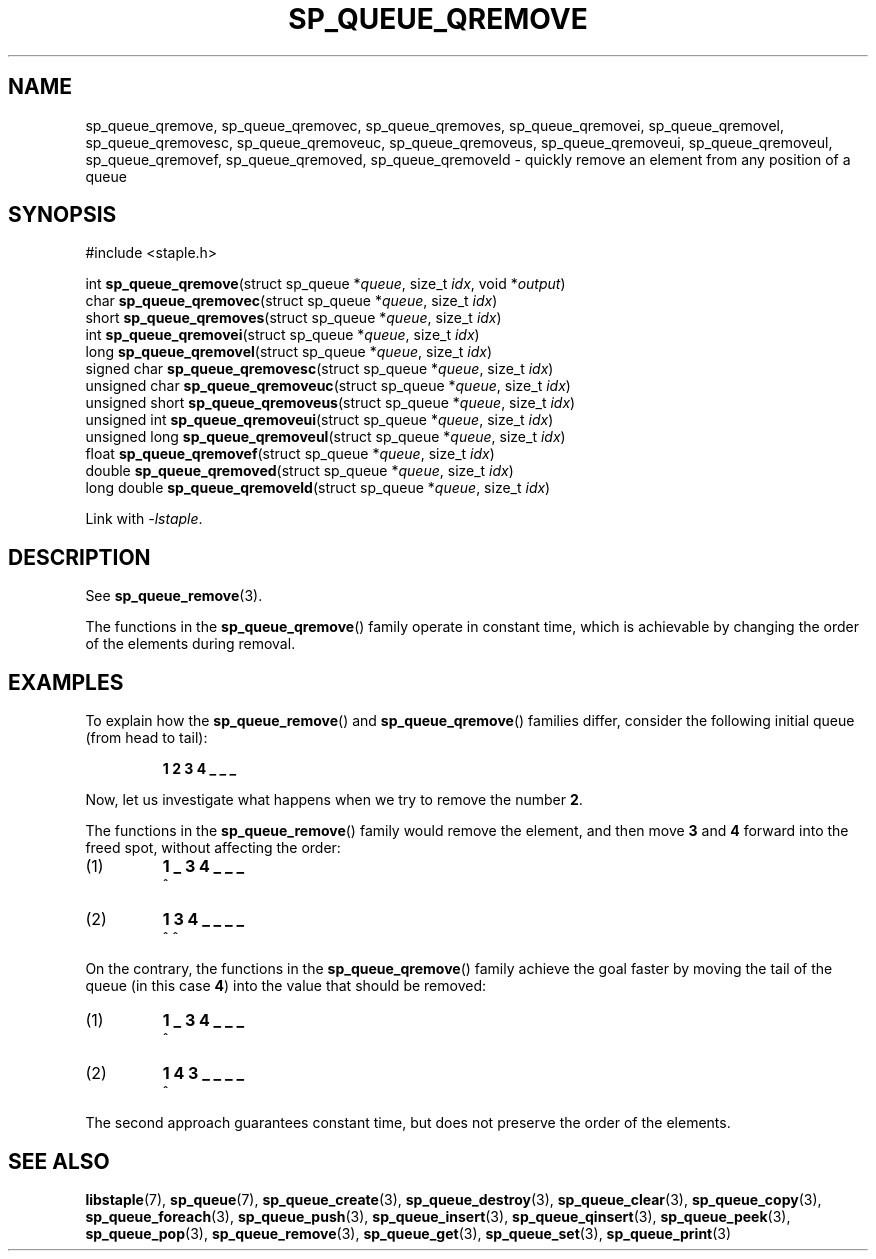.TH SP_QUEUE_QREMOVE 3 DATE "libstaple-VERSION"
.SH NAME
sp_queue_qremove, sp_queue_qremovec, sp_queue_qremoves,
sp_queue_qremovei, sp_queue_qremovel, sp_queue_qremovesc,
sp_queue_qremoveuc, sp_queue_qremoveus, sp_queue_qremoveui,
sp_queue_qremoveul, sp_queue_qremovef, sp_queue_qremoved,
sp_queue_qremoveld \- quickly remove an element from any position of a queue
.SH SYNOPSIS
.ad l
#include <staple.h>
.sp
int
.BR sp_queue_qremove "(struct sp_queue"
.RI * queue ,
size_t
.IR idx ,
void
.RI * output )
.br
char
.BR sp_queue_qremovec "(struct sp_queue"
.RI * queue ,
size_t
.IR idx )
.br
short
.BR sp_queue_qremoves "(struct sp_queue"
.RI * queue ,
size_t
.IR idx )
.br
int
.BR sp_queue_qremovei "(struct sp_queue"
.RI * queue ,
size_t
.IR idx )
.br
long
.BR sp_queue_qremovel "(struct sp_queue"
.RI * queue ,
size_t
.IR idx )
.br
signed char
.BR sp_queue_qremovesc "(struct sp_queue"
.RI * queue ,
size_t
.IR idx )
.br
unsigned char
.BR sp_queue_qremoveuc "(struct sp_queue"
.RI * queue ,
size_t
.IR idx )
.br
unsigned short
.BR sp_queue_qremoveus "(struct sp_queue"
.RI * queue ,
size_t
.IR idx )
.br
unsigned int
.BR sp_queue_qremoveui "(struct sp_queue"
.RI * queue ,
size_t
.IR idx )
.br
unsigned long
.BR sp_queue_qremoveul "(struct sp_queue"
.RI * queue ,
size_t
.IR idx )
.br
float
.BR sp_queue_qremovef "(struct sp_queue"
.RI * queue ,
size_t
.IR idx )
.br
double
.BR sp_queue_qremoved "(struct sp_queue"
.RI * queue ,
size_t
.IR idx )
.br
long double
.BR sp_queue_qremoveld "(struct sp_queue"
.RI * queue ,
size_t
.IR idx )
.sp
Link with \fI-lstaple\fP.
.ad
.SH DESCRIPTION
See
.BR sp_queue_remove (3).
.P
The functions in the
.BR sp_queue_qremove ()
family operate in constant time, which is achievable by changing the order of
the elements during removal.
.SH EXAMPLES
To explain how the
.BR sp_queue_remove ()
and
.BR sp_queue_qremove ()
families differ, consider the following initial queue (from head to tail):
.IP
.B 1 2 3 4 _ _ _
.P
Now, let us investigate what happens when we try to remove the number
.BR 2 .
.P
The functions in the
.BR sp_queue_remove ()
family would remove the element, and then move
.BR 3 " and " 4
forward into the freed spot, without affecting the order:
.IP (1)
.B 1 _ 3 4 _ _ _
.br
\h'2n'^
.IP (2)
.B 1 3 4 _ _ _ _
.br
\h'2n'^ ^
.P
On the contrary, the functions in the
.BR sp_queue_qremove ()
family achieve the goal faster by moving the tail of the queue (in this case
.BR 4 )
into the value that should be removed:
.IP (1)
.B 1 _ 3 4 _ _ _
.br
\h'2n'^
.IP (2)
.B 1 4 3 _ _ _ _
.br
\h'2n'^
.P
The second approach guarantees constant time, but does not preserve the order of
the elements.
.SH SEE ALSO
.ad l
.BR libstaple (7),
.BR sp_queue (7),
.BR sp_queue_create (3),
.BR sp_queue_destroy (3),
.BR sp_queue_clear (3),
.BR sp_queue_copy (3),
.BR sp_queue_foreach (3),
.BR sp_queue_push (3),
.BR sp_queue_insert (3),
.BR sp_queue_qinsert (3),
.BR sp_queue_peek (3),
.BR sp_queue_pop (3),
.BR sp_queue_remove (3),
.BR sp_queue_get (3),
.BR sp_queue_set (3),
.BR sp_queue_print (3)

